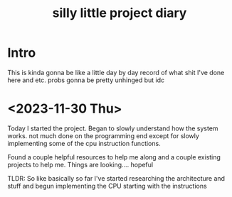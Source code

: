#+TITLE: silly little project diary

* Intro
This is kinda gonna be like a little day by day record of what shit
I've done here and etc. probs gonna be pretty unhinged but idc

* <2023-11-30 Thu>
Today I started the project. Began to slowly understand how the system
works. not much done on the programming end except for slowly
implementing some of the cpu instruction functions.

Found a couple helpful resources to help me along and a couple
existing projects to help me. Things are looking.... hopeful

TLDR: So like basically so far I've started researching the
architecture and stuff and begun implementing the CPU starting with the instructions
